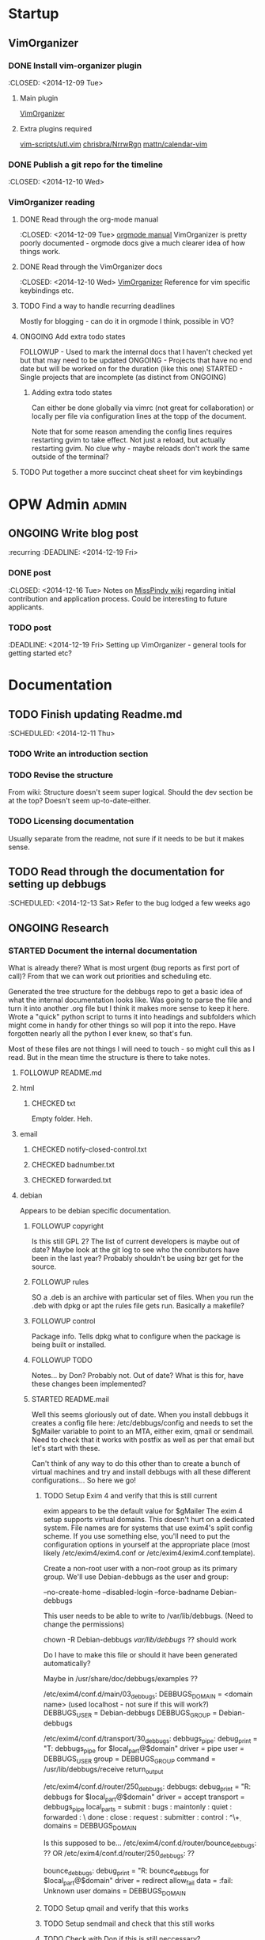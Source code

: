#+TODO: TODO STARTED | DONE FOLLOWUP CHECKED ONGOING 
#+FILETAGS: :opw_debbugs:

* Startup
** VimOrganizer
*** DONE Install vim-organizer plugin
   :CLOSED: <2014-12-09 Tue>
**** Main plugin
    [[https://github.com/hsitz/VimOrganizer][VimOrganizer]]
**** Extra plugins required
   [[https://github.com/vim-scripts/utl.vim][vim-scripts/utl.vim]]
   [[https://github.com/chrisbra/NrrwRgn][chrisbra/NrrwRgn]]
   [[https://github.com/mattn/calendar-vim][mattn/calendar-vim]]
*** DONE Publish a git repo for the timeline
   :CLOSED: <2014-12-10 Wed>
*** VimOrganizer reading
**** DONE Read through the org-mode manual
    :CLOSED: <2014-12-09 Tue>
    [[http://orgmode.org/manual/index.html][orgmode manual]]
    VimOrganizer is pretty poorly documented - orgmode docs give a much 
    clearer idea of how things work.
**** DONE Read through the VimOrganizer docs
   :CLOSED: <2014-12-10 Wed>
   [[https://github.com/hsitz/VimOrganizer/blob/master/doc/vimorg.txt][VimOrganizer]]
   Reference for vim specific keybindings etc.
**** TODO Find a way to handle recurring deadlines
   Mostly for blogging - can do it in orgmode I think, possible in VO?
**** ONGOING Add extra todo states
    FOLLOWUP - Used to mark the internal docs that I haven't checked yet but that 
    may need to be updated
    ONGOING - Projects that have no end date but will be worked on for the 
    duration (like this one)
    STARTED - Single projects that are incomplete (as distinct from ONGOING)
***** Adding extra todo states
     Can either be done globally via vimrc (not great for collaboration) or 
     locally per file via configuration lines at the topp of the document.
     #+begin-src 
     #+TODO: TODO STARTED | DONE FOLLOWUP ONGOING
     #+end_src
     Note that for some reason amending the config lines requires restarting 
     gvim to take effect. Not just a reload, but actually restarting gvim. No 
     clue why - maybe reloads don't work the same outside of the terminal? 
**** TODO Put together a more succinct cheat sheet for vim keybindings
* OPW Admin                                                           :admin:
** ONGOING Write blog post
   :recurring
   :DEADLINE: <2014-12-19 Fri>
*** DONE post
    :CLOSED: <2014-12-16 Tue>
    Notes on [[https://misspindy.org/apocalypse/Notes][MissPindy wiki]] 
    regarding initial contribution and application process. Could be 
    interesting to future applicants.
*** TODO post
    :DEADLINE: <2014-12-19 Fri>
    Setting up VimOrganizer - general tools for getting started etc?
* Documentation
** TODO Finish updating Readme.md
   :SCHEDULED: <2014-12-11 Thu>
*** TODO Write an introduction section
*** TODO Revise the structure
    From wiki: Structure doesn't seem super logical. Should the dev section be
    at the top? Doesn't seem up-to-date-either. 
*** TODO Licensing documentation
    Usually separate from the readme, not sure if it needs to be but it makes 
    sense.
** TODO Read through the documentation for setting up debbugs
   :SCHEDULED: <2014-12-13 Sat>
   Refer to the bug lodged a few weeks ago
** ONGOING Research
*** STARTED Document the internal documentation
    What is already there? What is most urgent (bug reports as first port of 
    call)? From that we can work out priorities and scheduling etc.
    
    Generated the tree structure for the debbugs repo to get a basic idea of 
    what the internal documentation looks like. Was going to parse the file 
    and turn it into another .org file but I think it makes more sense to keep 
    it here.
    Wrote a "quick" python script to turns it into headings and subfolders which 
    might come in handy for other things so will pop it into the repo. Have 
    forgotten nearly all the python I ever knew, so that's fun. 
    
    Most of these files are not things I will need to touch - so might cull 
    this as I read. But in the mean time the structure is there to take notes.
**** FOLLOWUP README.md
**** html
***** CHECKED txt
      Empty folder. Heh.
**** email
***** CHECKED notify-closed-control.txt
***** CHECKED badnumber.txt
***** CHECKED forwarded.txt
**** debian
     Appears to be debian specific documentation. 
***** FOLLOWUP copyright
      Is this still GPL 2? The list of current developers is maybe out of 
      date? Maybe look at the git log to see who the conributors have been in 
      the last year?
      Probably shouldn't be using bzr get for the source.
***** FOLLOWUP rules
      SO a .deb is an archive with particular set of files. When you run the 
      .deb with dpkg or apt the rules file gets run. Basically a makefile?
***** FOLLOWUP control
      Package info. Tells dpkg what to configure when the package is being 
      built or installed. 
***** FOLLOWUP TODO
      Notes... by Don? Probably not. Out of date? What is this for, have these changes been 
      implemented?
***** STARTED README.mail
      Well this seems gloriously out of date.
      When you install debbugs it creates a config file here: 
      /etc/debbugs/config and needs to set the $gMailer variable to point to 
      an MTA, either exim, qmail or sendmail. Need to check that it works with 
      postfix as well as per that email but let's start with these.

      Can't think of any way to do this other than to create a bunch of 
      virtual machines and try and install debbugs with all these different 
      configurations... So here we go!

****** TODO Setup Exim 4 and verify that this is still current
       exim appears to be the default value for $gMailer
       The exim 4 setup supports virtual domains. This doesn't hurt on a
       dedicated system. File names are for systems that use exim4's split
       config scheme. If you use something else, you'll need to put the
       configuration options in yourself at the appropriate place (most
       likely /etc/exim4/exim4.conf or /etc/exim4/exim4.conf.template).

       Create a non-root user with a non-root group as its primary group.
       We'll use Debian-debbugs as the user and group:
       # adduser --system --group --home /var/lib/debbugs \
       --no-create-home --disabled-login --force-badname Debian-debbugs

       This user needs to be able to write to /var/lib/debbugs. (Need to change the permissions)

       chown -R Debian-debbugs /var/lib/debbugs/ ?? should work

       Do I have to make this file or should it have been generated automatically?

       Maybe in /usr/share/doc/debbugs/examples ??

       /etc/exim4/conf.d/main/03_debbugs:
       DEBBUGS_DOMAIN = <domain name> (used localhost - not sure if this will work?)
       DEBBUGS_USER = Debian-debbugs
       DEBBUGS_GROUP = Debian-debbugs

       /etc/exim4/conf.d/transport/30_debbugs:
       debbugs_pipe:
       debug_print = "T: debbugs_pipe for $local_part@$domain"
       driver = pipe
       user = DEBBUGS_USER
       group = DEBBUGS_GROUP
       command = /usr/lib/debbugs/receive
       return_output

       /etc/exim4/conf.d/router/250_debbugs:
       debbugs:
       debug_print = "R: debbugs for $local_part@$domain"
       driver = accept
       transport = debbugs_pipe
       local_parts = submit : bugs : maintonly : quiet : forwarded : \
       done : close : request : submitter : control : ^\\d+
       domains = DEBBUGS_DOMAIN

       Is this supposed to be...
       /etc/exim4/conf.d/router/bounce_debbugs: ??
       OR
       /etc/exim4/conf.d/router/250_debbugs: ??

       bounce_debbugs:
       debug_print = "R: bounce_debbugs for $local_part@$domain"
       driver = redirect
       allow_fail
       data = :fail: Unknown user
       domains = DEBBUGS_DOMAIN
****** TODO Setup qmail and verify that this works

****** TODO Setup sendmail and check that this still works

****** TODO Check with Don if this is still neccessary?
****** TODO Set up postfix and check etc..
***** FOLLOWUP source
****** format
***** STARTED README.Debian
      Gloriously out 
      of date. Entire rewrite needed? Needs a proper structure. Might need to 
      go through the install process and see how much of this works.
****** TODO Configuration -
        To be checked. Probably correct? Could do with some more details 
        regardless.
****** TODO WWW - 
        Again, to be checked. Probably largely correct still? More detail.
        So debbugs needs two things to work - it needs to be able to send and 
        receive email and needs to be able to generate and display webpages. So 
        in order for users to be able to make http requests (should have paid 
        more attention in web programming) there needs to be a webserver set up 
        and configured to retreive flat resources from /usr/lib/debbugs/www and 
        to generate whatever is needed using scripts located in .../www/cgi. 
****** TODO Mail - 
        MTA (Mail Transfer Agent) receives email from external sources and 
        forwards it to wherever it needs to go. So in the case of a bug report, 
        it needs to be sent to the recieve script via stdin and this needs to be 
        configured on the mail server.
****** TODO Cron - 
      Makes sense. Check that the examples in /usr/share/doc/debbugs/examples 
      are up to date.

***** FOLLOWUP docs
**** FOLLOWUP UPGRADE
**** FOLLOWUP misc
***** Maintainers
***** sources
***** crontab.in
***** pseudo-packages.description
***** nextnumber
***** Maintainers.override
***** updateseqs
****** FOLLOWUP versions
       Double check these
******* debbugs-makeversions
******* versions_time_cleanup
******* rebuild-debinfo
******* update-mldbm
******* update-versions
******* test-versions.pl
******* queue-debinfo
******* queue-versions
******* merge-one-version
******* merge-versions.pl
******* dump_db.pl
******* update-packages
******* build-mldbm.pl
******* merge-one-debinfo
****** postpa
******* 20impbugs
******* 20impbugs-versioned
******* 10mirrors
******* 22oldbugs
******* 21bugclosers
****** misc
******* bugspam.cgi
******* split_index.pl
**** FOLLOWUP future_directions
*** TODO Convert all the internal docs to markdown
